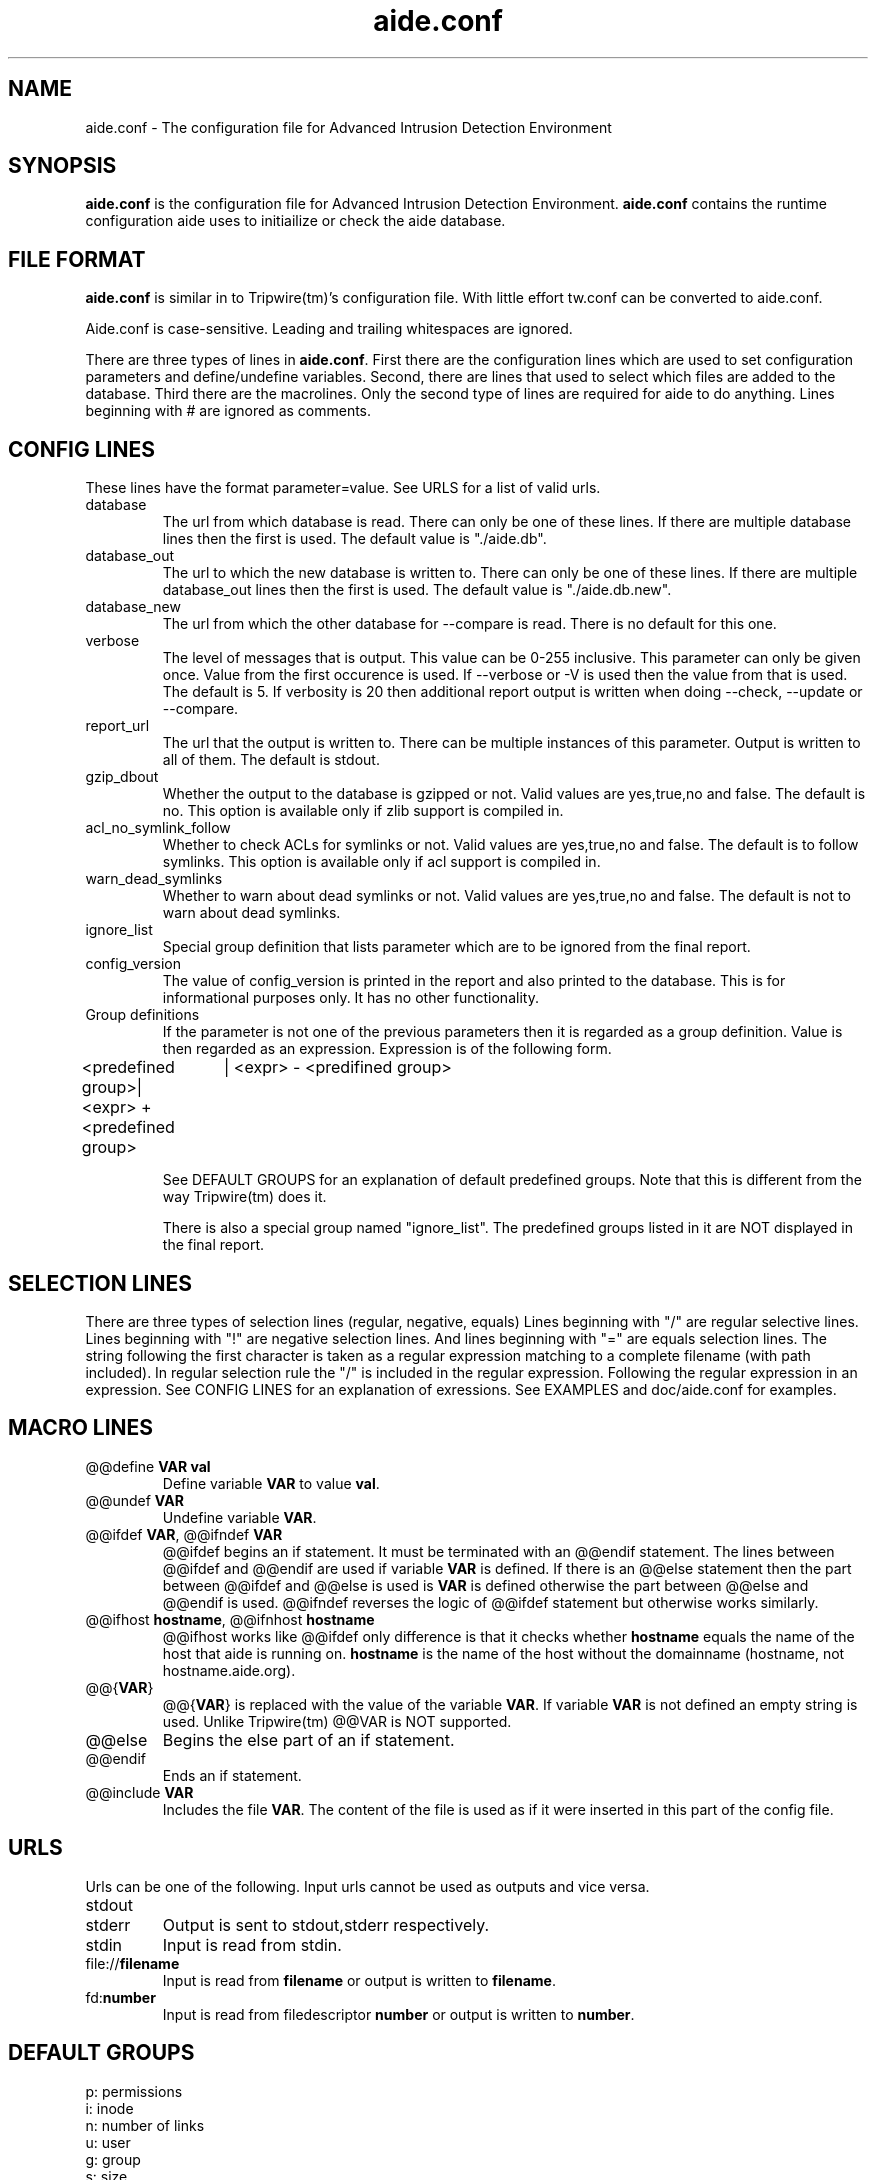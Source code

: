 .TH "aide.conf" "5"
.SH NAME
aide.conf - The configuration file for Advanced Intrusion Detection
Environment 
.PP
.SH SYNOPSIS
\fBaide.conf\fP is the configuration file for Advanced Intrusion
Detection Environment. \fBaide.conf\fP contains the runtime
configuration aide uses to initiailize or check the aide database.
.PP
.SH "FILE FORMAT"
\fBaide.conf\fP is similar in to Tripwire(tm)'s configuration
file. With little effort tw.conf can be converted to aide.conf. 
.PP
Aide.conf is case-sensitive. Leading and trailing whitespaces are
ignored. 
.PP
There are three types of lines in \fBaide.conf\fP. First there are the
configuration lines which are used to set configuration parameters and
define/undefine variables. Second, there are lines that used to select
which files are added to the database. Third there are the macrolines.
Only the second type of lines are required for aide to do anything.
Lines beginning with # are ignored as comments.
.PP
.SH "CONFIG LINES"
.PP
These lines have the format parameter=value. See URLS for a list of
valid urls. 
.PP
.IP database
The url from which database is read. There can only be one of these
lines. If there are multiple database lines then the first is used.
The default value is "./aide.db".
.IP database_out
The url to which the new database is written to. There can only be one
of these lines. If there are multiple database_out lines then the
first is used. The default value is "./aide.db.new".
.IP database_new
The url from which the other database for --compare is read.
There is no default for this one.
.IP verbose
The level of messages that is output. This value can be 0-255
inclusive. This parameter can only be given once. Value from the first
occurence is used. If --verbose or -V is used then the value from that
is used. The default is 5. If verbosity is 20 then additional report
output is written when doing --check, --update or --compare.
.IP report_url
The url that the output is written to. There can be multiple instances
of this parameter. Output is written to all of them. The default is
stdout. 
.IP gzip_dbout
Whether the output to the database is gzipped or not. Valid values are
yes,true,no and false. The default is no. This option is available only
if zlib support is compiled in.
.IP acl_no_symlink_follow
Whether to check ACLs for symlinks or not. Valid values are
yes,true,no and false. The default is to follow symlinks. This option
is available only if acl support is compiled in.
.IP warn_dead_symlinks
Whether to warn about dead symlinks or not. Valid values are
yes,true,no and false. The default is not to warn about dead symlinks.
.IP ignore_list
Special group definition that lists parameter which are to be ignored
from the final report.
.IP config_version
The value of config_version is printed in the report and also printed 
to the database. This is for informational purposes only. It has no
other functionality.
.IP "Group definitions"
If the parameter is not one of the previous parameters then it is
regarded as a group definition. Value is then regarded as an
expression. Expression is of the following form. 
.LP 
<predefined group>| <expr> + <predefined group>
		  | <expr> - <predifined group>
.IP
See DEFAULT GROUPS for an explanation of default predefined groups.
Note that this is different from the way Tripwire(tm) does it.
.IP
There is also a special group named "ignore_list". The predefined 
groups listed in it are NOT displayed in the final report.
.PP
.SH "SELECTION LINES"
.PP
There are three types of selection lines (regular, negative, equals)
Lines beginning with "/" are regular selective lines. Lines beginning
with "!" are negative selection lines. And lines beginning with "="
are equals selection lines. The string following the first character
is taken as a regular expression matching to a complete filename (with
path included). In regular selection rule the "/" is included in the
regular expression. Following the regular expression in an expression.
See CONFIG LINES for an explanation of exressions. See EXAMPLES and 
doc/aide.conf for examples.

.PP
.SH "MACRO LINES"
.PP
.IP "@@define \fBVAR\fR \fBval\fR"
Define variable \fBVAR\fR to value \fBval\fR.
.IP "@@undef \fBVAR\fR"
Undefine variable \fBVAR\fR.
.IP "@@ifdef \fBVAR\fR, @@ifndef \fBVAR\fR"
@@ifdef begins an if statement. It must be terminated with an @@endif
statement. The lines between @@ifdef and @@endif are used if variable
\fBVAR\fR is defined. If there is an @@else statement then the part
between @@ifdef and @@else is used is \fBVAR\fR is defined otherwise
the part between @@else and @@endif is used. @@ifndef reverses the
logic of @@ifdef statement but otherwise works similarly.
.IP "@@ifhost \fBhostname\fR, @@ifnhost \fBhostname\fR"
@@ifhost works like @@ifdef only difference is that it checks whether
\fBhostname\fR equals the name of the host that aide is running on.
\fBhostname\fR is the name of the host without the domainname
(hostname, not hostname.aide.org).
.IP "@@{\fBVAR\fR}"
@@{\fBVAR\fR} is replaced with the value of the variable \fBVAR\fR.
If variable \fBVAR\fR is not defined an empty string is used. Unlike
Tripwire(tm) @@VAR is NOT supported.
.IP "@@else"
Begins the else part of an if statement.
.IP "@@endif"
Ends an if statement.
.IP "@@include \fBVAR\fR"
Includes the file \fBVAR\fR. The content of the file is used as if it 
were inserted in this part of the config file.
.PP
.SH URLS
Urls can be one of the following. Input urls cannot be used as outputs
and vice versa.
.IP stdout
.IP stderr
Output is sent to stdout,stderr respectively.
.IP stdin
Input is read from stdin.
.IP file://\fBfilename\fR
Input is read from \fBfilename\fR or output is written to
\fBfilename\fR. 
.IP fd:\fBnumber\fR
Input is read from filedescriptor \fBnumber\fR or output is written to
\fBnumber\fR.
.PP
.SH "DEFAULT GROUPS"
.PP
.IP "p:	permissions"
.IP "i:	inode"
.IP "n:	number of links"
.IP "u:	user"
.IP "g:	group"
.IP "s:	size"
.IP "m:	mtime"
.IP "a:	atime"
.IP "c:	ctime"
.IP "S:	check for growing size"
.IP "I:	check by inode instead of filename"
.IP "md5:	md5 checksum"
.IP "sha1:	sha1 checksum"
.IP "rmd160:     rmd160 checksum"
.IP "tiger:     tiger checksum"
.IP "R:	p+i+n+u+g+s+m+c+md5"
.IP "L:	p+i+n+u+g"
.IP "E:	Empty group"
.IP ">:	Growing logfile p+u+g+i+n+S"
.IP "And also the following if you have mhash support enabled"
.IP "crc32:	crc32 checksum"
.IP "haval:	haval checksum"
.IP "gost:	gost checksum"


.PP
.SH EXAMPLES
.IP
.B "/	R"
.LP
This adds all files on your machine to the database. This is one line
is a fully qualified configuration file.
.IP
.B "!/dev"
.LP
This ignores the /dev directory structure.
.IP
.B "=/tmp"
.LP
Only /tmp is taken into the database. None of its children are added. 
.IP 
.B "\fBAll\fR=p+i+n+u+g+s+m+c+a+md5+sha1+tiger+rmd160"
.LP 
This line defines group \fBAll\fR. It has all attributes and all
md checksum functions. If you absolutely want all digest functions
then you should enable mhash support and add
+crc32+haval+gost to the end of the definition for
\fBAll\fR. Mhash support can only be enabled at compile-time.
.PP
.SH HINTS
.IP
.B "=/foo p+i+n+u+g+s+m+c+md5"
.IP
.B "/foo/bar p+i+n+u+g+s+m+c+md5"
.LP
This config adds all files under /foo because they match to regex /foo,
which is equivalent to /foo.* . What you probably want is:
.IP 
.B "=/foo$ p+i+n+u+g+s+m+c+md5"
.IP
.B "/foo/bar p+i+n+u+g+s+m+c+md5"
.LP 
Note that the following still works as expected because =/foo$ stop
recuring of directory /foo.
.IP
.B "=/foo p+i+n+u+g+s+m+c+md5"
.IP
In the following, the first is not allowed in AIDE. Use the latter instead.
.IP
.B "/foo epug"
.IP 
.B "/foo e+p+u+g"
.PP
.SH "SEE ALSO"
.BR aide (1)
.BR http://www.cs.tut.fi/~rammer/aide/manual.html
.SH DISCLAIMER
All trademarks are the property of their respective owners.
No animals were harmed while making this webpage or this piece of
software.


